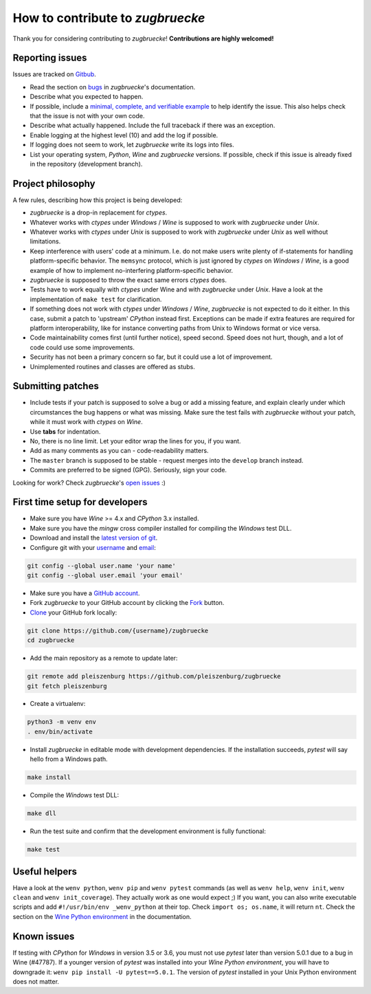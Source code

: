 How to contribute to *zugbruecke*
=================================

Thank you for considering contributing to *zugbruecke*!
**Contributions are highly welcomed!**

Reporting issues
----------------

Issues are tracked on `Gitbub`_.

- Read the section on `bugs`_ in *zugbruecke*'s documentation.
- Describe what you expected to happen.
- If possible, include a `minimal, complete, and verifiable example`_ to help
  identify the issue. This also helps check that the issue is not with your
  own code.
- Describe what actually happened. Include the full traceback if there was an
  exception.
- Enable logging at the highest level (10) and add the log if possible.
- If logging does not seem to work, let *zugbruecke* write its logs into files.
- List your operating system, *Python*, *Wine* and *zugbruecke* versions. If
  possible, check if this issue is already fixed in the repository
  (development branch).

.. _bugs: docs/bugs.rst
.. _Gitbub: https://github.com/pleiszenburg/zugbruecke/issues
.. _minimal, complete, and verifiable example: https://stackoverflow.com/help/mcve

Project philosophy
------------------

A few rules, describing how this project is being developed:

- *zugbruecke* is a drop-in replacement for *ctypes*.
- Whatever works with *ctypes* under *Windows* / *Wine* is supposed to work with
  *zugbruecke* under *Unix*.
- Whatever works with *ctypes* under *Unix* is supposed to work with *zugbruecke*
  under *Unix* as well without limitations.
- Keep interference with users' code at a minimum. I.e. do not make
  users write plenty of if-statements for handling platform-specific behavior.
  The ``memsync`` protocol, which is just ignored by *ctypes* on *Windows* / *Wine*,
  is a good example of how to implement no-interfering platform-specific
  behavior.
- *zugbruecke* is supposed to throw the exact same errors *ctypes* does.
- Tests have to work equally with *ctypes* under Wine and with *zugbruecke* under *Unix*.
  Have a look at the implementation of ``make test`` for clarification.
- If something does not work with *ctypes* under *Windows* / *Wine*, *zugbruecke* is not expected
  to do it either. In this case, submit a patch to 'upstream' *CPython* instead first.
  Exceptions can be made if extra features are required for platform interoperability,
  like for instance converting paths from Unix to Windows format or vice versa.
- Code maintainability comes first (until further notice), speed second.
  Speed does not hurt, though, and a lot of code could use some improvements.
- Security has not been a primary concern so far, but it could use a lot of improvement.
- Unimplemented routines and classes are offered as stubs.

Submitting patches
------------------

- Include tests if your patch is supposed to solve a bug or add a missing feature,
  and explain clearly under which circumstances the bug happens or what was missing.
  Make sure the test fails with *zugbruecke* without your patch, while it must work
  with *ctypes* on *Wine*.
- Use **tabs** for indentation.
- No, there is no line limit. Let your editor wrap the lines for you, if you want.
- Add as many comments as you can - code-readability matters.
- The ``master`` branch is supposed to be stable - request merges into the
  ``develop`` branch instead.
- Commits are preferred to be signed (GPG). Seriously, sign your code.

Looking for work? Check *zugbruecke*'s `open issues`_ :)

.. _open issues: https://github.com/pleiszenburg/zugbruecke/issues

First time setup for developers
-------------------------------

- Make sure you have *Wine* >= 4.x and *CPython* 3.x installed.
- Make sure you have the *mingw* cross compiler installed for compiling the *Windows* test DLL.
- Download and install the `latest version of git`_.
- Configure git with your `username`_ and `email`_:

.. code:: bash

	git config --global user.name 'your name'
	git config --global user.email 'your email'

- Make sure you have a `GitHub account`_.
- Fork *zugbruecke* to your GitHub account by clicking the `Fork`_ button.
- `Clone`_ your GitHub fork locally:

.. code:: bash

	git clone https://github.com/{username}/zugbruecke
	cd zugbruecke

- Add the main repository as a remote to update later:

.. code:: bash

	git remote add pleiszenburg https://github.com/pleiszenburg/zugbruecke
	git fetch pleiszenburg

- Create a virtualenv:

.. code:: bash

	python3 -m venv env
	. env/bin/activate

- Install *zugbruecke* in editable mode with development dependencies.
  If the installation succeeds, *pytest* will say hello from a Windows path.

.. code:: bash

	make install

- Compile the *Windows* test DLL:

.. code:: bash

	make dll

- Run the test suite and confirm that the development environment is fully functional:

.. code:: bash

	make test

.. _GitHub account: https://github.com/join
.. _latest version of git: https://git-scm.com/downloads
.. _username: https://help.github.com/articles/setting-your-username-in-git/
.. _email: https://help.github.com/articles/setting-your-email-in-git/
.. _Fork: https://github.com/pleiszenburg/zugbruecke#fork-destination-box
.. _Clone: https://help.github.com/articles/fork-a-repo/#step-2-create-a-local-clone-of-your-fork

Useful helpers
--------------

Have a look at the ``wenv python``, ``wenv pip`` and ``wenv pytest`` commands
(as well as ``wenv help``, ``wenv init``, ``wenv clean`` and ``wenv init_coverage``).
They actually work as one would expect ;) If you want, you can also write
executable scripts and add ``#!/usr/bin/env _wenv_python`` at their top.
Check ``import os; os.name``, it will return ``nt``. Check the section on the
`Wine Python environment`_ in the documentation.

.. _`Wine Python environment`: docs/wineenv.rst

Known issues
------------

If testing with *CPython* for *Windows* in version 3.5 or 3.6, you must not use *pytest* later than version 5.0.1 due to a bug in Wine (#47787). If a younger version of *pytest* was installed into your *Wine Python environment*, you will have to downgrade it: ``wenv pip install -U pytest==5.0.1``. The version of *pytest* installed in your Unix Python environment does not matter.
